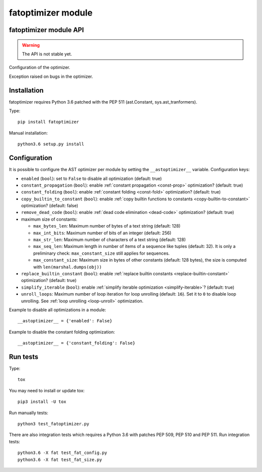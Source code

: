 +++++++++++++++++++
fatoptimizer module
+++++++++++++++++++

fatoptimizer module API
=======================

.. warning::
   The API is not stable yet.


.. function:: optimize(tree, filename, config)

   Optimize an AST tree. Return the optimized AST tree.


.. class:: Config

   Configuration of the optimizer.


.. class:: OptimizerError

   Exception raised on bugs in the optimizer.


Installation
============

fatoptimizer requires Python 3.6 patched with the PEP 511 (ast.Constant,
sys.ast_tranformers).

Type::

    pip install fatoptimizer

Manual installation::

    python3.6 setup.py install


.. _config:

Configuration
=============

It is possible to configure the AST optimizer per module by setting
the ``__astoptimizer__`` variable. Configuration keys:

* ``enabled`` (``bool``): set to ``False`` to disable all optimization (default: true)

* ``constant_propagation`` (``bool``): enable :ref:`constant propagation <const-prop>`
  optimization? (default: true)

* ``constant_folding`` (``bool``): enable :ref:`constant folding
  <const-fold>` optimization? (default: true)

* ``copy_builtin_to_constant`` (``bool``): enable :ref:`copy builtin functions
  to constants <copy-builtin-to-constant>` optimization? (default: false)

* ``remove_dead_code`` (``bool``): enable :ref:`dead code elimination
  <dead-code>` optimization? (default: true)

* maximum size of constants:

  - ``max_bytes_len``: Maximum number of bytes of a text string (default: 128)
  - ``max_int_bits``: Maximum number of bits of an integer (default: 256)
  - ``max_str_len``: Maximum number of characters of a text string (default: 128)
  - ``max_seq_len``: Maximum length in number of items of a sequence like
    tuples (default: 32). It is only a preliminary check: ``max_constant_size``
    still applies for sequences.
  - ``max_constant_size``: Maximum size in bytes of other constants
    (default: 128 bytes), the size is computed with ``len(marshal.dumps(obj))``

* ``replace_builtin_constant`` (``bool``): enable :ref:`replace builtin
  constants <replace-builtin-constant>` optimization? (default: true)

* ``simplify_iterable`` (``bool``): enable :ref:`simplify iterable optimization
  <simplify-iterable>`? (default: true)

* ``unroll_loops``: Maximum number of loop iteration for loop unrolling
  (default: ``16``). Set it to ``0`` to disable loop unrolling. See
  :ref:`loop unrolling <loop-unroll>` optimization.

Example to disable all optimizations in a module::

    __astoptimizer__ = {'enabled': False}

Example to disable the constant folding optimization::

    __astoptimizer__ = {'constant_folding': False}


Run tests
=========

Type::

    tox

You may need to install or update tox::

    pip3 install -U tox

Run manually tests::

    python3 test_fatoptimizer.py

There are also integration tests which requires a Python 3.6 with patches PEP
509, PEP 510 and PEP 511. Run integration tests::

    python3.6 -X fat test_fat_config.py
    python3.6 -X fat test_fat_size.py


